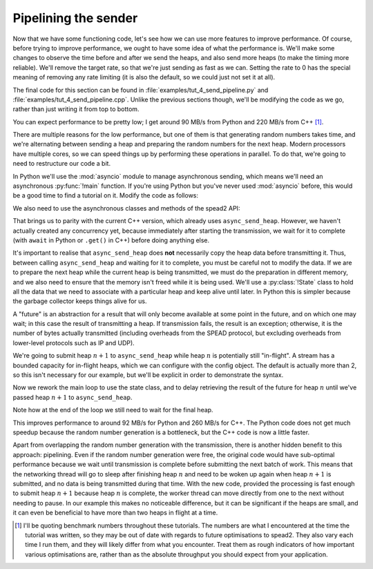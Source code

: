 Pipelining the sender
=====================
Now that we have some functioning code, let's see how we can use more features
to improve performance. Of course, before trying to improve performance, we
ought to have some idea of what the performance is. We'll make some changes to
observe the time before and after we send the heaps, and also send more heaps
(to make the timing more reliable). We'll remove the target rate, so that
we're just sending as fast as we can. Setting the rate to 0 has the special
meaning of removing any rate limiting (it is also the default, so we could
just not set it at all).

The final code for this section can be found in
:file:`examples/tut_4_send_pipeline.py` and
:file:`examples/tut_4_send_pipeline.cpp`. Unlike the previous sections though,
we'll be modifying the code as we go, rather than just writing it from top to
bottom.

.. tab-set-code::

 .. code-block:: python

    import time
    ...
        config = spead2.send.StreamConfig(rate=0.0)
        ...
        n_heaps = 100
        start = time.monotonic()
        for i in range(n_heaps):
            ...
        elapsed = time.monotonic() - start
        print(f"{heap_size * n_heaps / elapsed / 1e6:.2f} MB/s")

 .. code-block:: c++

    #include <chrono>
    #include <iostream>
    #include <memory>  // Not needed yet, but we'll use it later
    ...
        config.set_rate(0.0);
        ...
        const int n_heaps = 100;
        auto start = std::chrono::high_resolution_clock::now();
        for (int i = 0; i < n_heaps; i++)
        {
            ...
        }
        std::chrono::duration<double> elapsed = std::chrono::high_resolution_clock::now() - start;
        std::cout << heap_size * n_heaps / elapsed.count() / 1e6 << " MB/s\n";

You can expect performance to be pretty low; I get around 90 MB/s from Python
and 220 MB/s from C++ [#benchmarks]_.

There are multiple reasons for the low performance, but one of them is that
generating random numbers takes time, and we're alternating between sending a
heap and preparing the random numbers for the next heap. Modern processors
have multiple cores, so we can speed things up by performing these operations
in parallel. To do that, we're going to need to restructure our code a bit.

In Python we'll use the :mod:`asyncio` module to manage asynchronous sending,
which means we'll need an asynchronous :py:func:`!main` function. If you're
using Python but you've never used :mod:`asyncio` before, this would be a good
time to find a tutorial on it. Modify the code as follows:

.. tab-set-code::

 .. code-block:: python

    import asyncio
    ...
    async def main():
        ...

    if __name__ == "__main__":
        asyncio.run(main())

We also need to use the asynchronous classes and methods of the spead2 API:

.. tab-set-code::

 .. code-block:: python

    import spead2.send.asyncio
    ...
        stream = spead2.send.asyncio.UdpStream(thread_pool, [("127.0.0.1", 8888)], config)
        ...
            await stream.async_send_heap(heap)
            ...
        await stream.async_send_heap(item_group.get_end())

That brings us to parity with the current C++ version, which already uses
``async_send_heap``. However, we haven't actually created any concurrency
yet, because immediately after starting the transmission, we wait for it to
complete (with ``await`` in Python or ``.get()`` in C++) before doing
anything else.

It's important to realise that ``async_send_heap`` does **not** necessarily
copy the heap data before transmitting it. Thus, between calling
``async_send_heap`` and waiting for it to complete, you must be careful not to
modify the data. If we are to prepare the next heap while the current heap is
being transmitted, we must do the preparation in different memory, and we
also need to ensure that the memory isn't freed while it is being used. We'll
use a :py:class:`!State` class to hold all the data that we need to associate
with a particular heap and keep alive until later. In Python this is simpler
because the garbage collector keeps things alive for us.

.. tab-set-code::

 .. code-block:: python

    from dataclasses import dataclass, field
    ...
    @dataclass
    class State:
        future: asyncio.Future[int] = field(default_factory=asyncio.Future)

 .. code-block:: c++

    struct state
    {
        std::future<spead2::item_pointer_t> future;
        std::vector<std::int8_t> adc_samples;
        spead2::send::heap heap;
    };

A "future" is an abstraction for a result that will only become available at
some point in the future, and on which one may wait; in this case the result
of transmitting a heap. If transmission fails, the result is an exception;
otherwise, it is the number of bytes actually transmitted (including
overheads from the SPEAD protocol, but excluding overheads from lower-level
protocols such as IP and UDP).

We're going to submit heap :math:`n+1` to ``async_send_heap`` while heap
:math:`n` is potentially still "in-flight". A stream has a bounded capacity
for in-flight heaps, which we can configure with the config object. The
default is actually more than 2, so this isn't necessary for our
example, but we'll be explicit in order to demonstrate the syntax.

.. tab-set-code::

 .. code-block:: python
    :dedent: 0

        config = spead2.send.StreamConfig(rate=0.0, max_heaps=2)

 .. code-block:: c++
    :dedent: 0

        config.set_max_heaps(2);

Now we rework the main loop to use the state class, and to delay retrieving
the result of the future for heap :math:`n` until we've passed heap
:math:`n+1` to ``async_send_heap``.

.. tab-set-code::

 .. code-block:: python
    :dedent: 0

        old_state = None
        for i in range(n_heaps):
            new_state = State()
            ...
            if old_state is not None:
                await old_state.future
            old_state = new_state
        await old_state.future

 .. code-block:: c++
    :dedent: 0

        std::unique_ptr<state> old_state;
        for (int i = 0; i < n_heaps; i++)
        {
            auto new_state = std::make_unique<state>();
            auto &heap = new_state->heap;
            auto &adc_samples = new_state->adc_samples;
            adc_samples.resize(heap_size);
            ...
            new_state->future = stream.async_send_heap(heap, boost::asio::use_future);
            if (old_state)
                old_state->future.get();
            old_state = std::move(new_state);
        }
        old_state->future.get();

Note how at the end of the loop we still need to wait for the final heap.

This improves performance to around 92 MB/s for Python and 260 MB/s for C++.
The Python code does not get much speedup because the random number generation
is a bottleneck, but the C++ code is now a little faster.

Apart from overlapping the random number generation with the transmission,
there is another hidden benefit to this approach: pipelining. Even if the
random number generation were free, the original code would have sub-optimal
performance because we wait until transmission is complete before submitting
the next batch of work. This means that the networking thread will go to sleep
after finishing heap :math:`n` and need to be woken up again when heap
:math:`n+1` is submitted, and no data is being transmitted during that time.
With the new code, provided the processing is fast enough to submit heap
:math:`n+1` because heap :math:`n` is complete, the worker thread can move
directly from one to the next without needing to pause. In our example this
makes no noticeable difference, but it can be significant if the heaps are
small, and it can even be beneficial to have more than two heaps in flight at
a time.

.. [#benchmarks] I'll be quoting benchmark numbers throughout these tutorials.
   The numbers are what I encountered at the time the tutorial was written,
   so they may be out of date with regards to future optimisations to spead2.
   They also vary each time I run them, and they will likely differ from what
   you encounter. Treat them as rough indicators of how important various
   optimisations are, rather than as the absolute throughput you should expect
   from your application.
